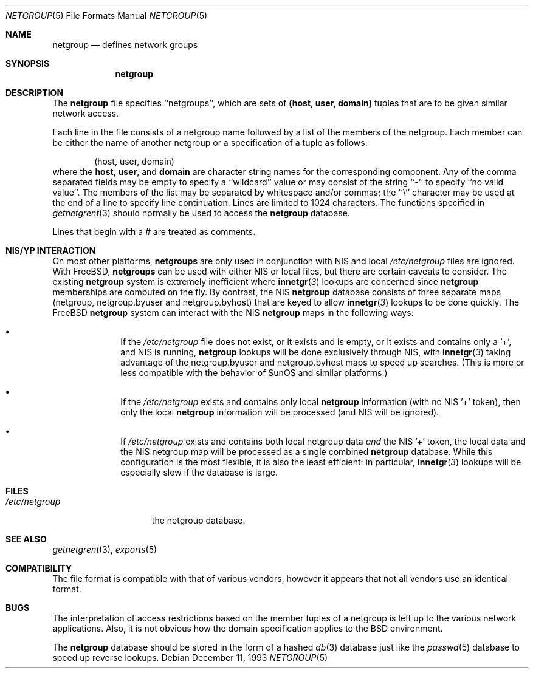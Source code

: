 .\" Copyright (c) 1992, 1993
.\"	The Regents of the University of California.  All rights reserved.
.\"
.\" Redistribution and use in source and binary forms, with or without
.\" modification, are permitted provided that the following conditions
.\" are met:
.\" 1. Redistributions of source code must retain the above copyright
.\"    notice, this list of conditions and the following disclaimer.
.\" 2. Redistributions in binary form must reproduce the above copyright
.\"    notice, this list of conditions and the following disclaimer in the
.\"    documentation and/or other materials provided with the distribution.
.\" 3. All advertising materials mentioning features or use of this software
.\"    must display the following acknowledgement:
.\"	This product includes software developed by the University of
.\"	California, Berkeley and its contributors.
.\" 4. Neither the name of the University nor the names of its contributors
.\"    may be used to endorse or promote products derived from this software
.\"    without specific prior written permission.
.\"
.\" THIS SOFTWARE IS PROVIDED BY THE REGENTS AND CONTRIBUTORS ``AS IS'' AND
.\" ANY EXPRESS OR IMPLIED WARRANTIES, INCLUDING, BUT NOT LIMITED TO, THE
.\" IMPLIED WARRANTIES OF MERCHANTABILITY AND FITNESS FOR A PARTICULAR PURPOSE
.\" ARE DISCLAIMED.  IN NO EVENT SHALL THE REGENTS OR CONTRIBUTORS BE LIABLE
.\" FOR ANY DIRECT, INDIRECT, INCIDENTAL, SPECIAL, EXEMPLARY, OR CONSEQUENTIAL
.\" DAMAGES (INCLUDING, BUT NOT LIMITED TO, PROCUREMENT OF SUBSTITUTE GOODS
.\" OR SERVICES; LOSS OF USE, DATA, OR PROFITS; OR BUSINESS INTERRUPTION)
.\" HOWEVER CAUSED AND ON ANY THEORY OF LIABILITY, WHETHER IN CONTRACT, STRICT
.\" LIABILITY, OR TORT (INCLUDING NEGLIGENCE OR OTHERWISE) ARISING IN ANY WAY
.\" OUT OF THE USE OF THIS SOFTWARE, EVEN IF ADVISED OF THE POSSIBILITY OF
.\" SUCH DAMAGE.
.\"
.\"     @(#)netgroup.5	8.2 (Berkeley) 12/11/93
.\"
.Dd December 11, 1993
.Dt NETGROUP 5
.Os
.Sh NAME
.Nm netgroup
.Nd defines network groups
.Sh SYNOPSIS
.Nm netgroup
.Sh DESCRIPTION
The
.Nm netgroup
file
specifies ``netgroups'', which are sets of
.Sy (host, user, domain)
tuples that are to be given similar network access.
.Pp
Each line in the file
consists of a netgroup name followed by a list of the members of the
netgroup.
Each member can be either the name of another netgroup or a specification
of a tuple as follows:
.Bd -literal -offset indent
(host, user, domain)
.Ed
where the
.Sy host ,
.Sy user ,
and
.Sy domain
are character string names for the corresponding component.
Any of the comma separated fields may be empty to specify a ``wildcard'' value
or may consist of the string ``-'' to specify ``no valid value''.
The members of the list may be separated by whitespace and/or commas;
the ``\e'' character may be used at the end of a line to specify
line continuation. Lines are limited to 1024 characters.
The functions specified in
.Xr getnetgrent 3
should normally be used to access the
.Nm netgroup
database.
.Pp
Lines that begin with a # are treated as comments.
.Sh NIS/YP INTERACTION
On most other platforms,
.Nm netgroups
are only used in conjunction with
NIS and local
.Pa /etc/netgroup
files are ignored. With FreeBSD,
.Nm netgroups
can be used with either NIS or local files, but there are certain
caveats to consider. The existing
.Nm netgroup
system is extremely inefficient where
.Fn innetgr 3
lookups are concerned since
.Nm netgroup
memberships are computed on the fly. By contrast, the NIS
.Nm netgroup
database consists of three separate maps (netgroup, netgroup.byuser
and netgroup.byhost) that are keyed to allow
.Fn innetgr 3
lookups to be done quickly. The FreeBSD
.Nm netgroup
system can interact with the NIS
.Nm netgroup
maps in the following ways:
.Bl -bullet -offset indent
.It
If the
.Pa /etc/netgroup
file does not exist, or it exists and is empty, or
it exists and contains only a '+', and NIS is running,
.Nm netgroup
lookups will be done exclusively through NIS, with
.Fn innetgr 3
taking advantage of the netgroup.byuser and
netgroup.byhost maps to speed up searches. (This
is more or less compatible with the behavior of SunOS and
similar platforms.)
.It
If the
.Pa /etc/netgroup
exists and contains only local 
.Nm netgroup
information (with no NIS '+' token), then only the local
.Nm netgroup
information will be processed (and NIS will be ignored).
.It
If
.Pa /etc/netgroup
exists and contains both local netgroup data
.Pa and
the NIS '+' token, the local data and the NIS netgroup
map will be processed as a single combined
.Nm netgroup
database. While this configuration is the most flexible, it
is also the least efficient: in particular,
.Fn innetgr 3
lookups will be especially slow if the
database is large.
.El
.Sh FILES
.Bl -tag -width /etc/netgroup -compact
.It Pa /etc/netgroup
the netgroup database.
.El
.Sh SEE ALSO
.Xr getnetgrent 3 ,
.Xr exports 5
.Sh COMPATIBILITY
The file format is compatible with that of various vendors, however it
appears that not all vendors use an identical format.
.Sh BUGS
The interpretation of access restrictions based on the member tuples of a
netgroup is left up to the various network applications.
Also, it is not obvious how the domain specification
applies to the BSD environment.
.Pp
The
.Nm netgroup
database should be stored in the form of a
hashed
.Xr db 3
database just like the
.Xr passwd 5
database to speed up reverse lookups.
